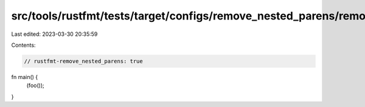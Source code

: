 src/tools/rustfmt/tests/target/configs/remove_nested_parens/remove_nested_parens.rs
===================================================================================

Last edited: 2023-03-30 20:35:59

Contents:

.. code-block:: rs

    // rustfmt-remove_nested_parens: true

fn main() {
    (foo());
}


